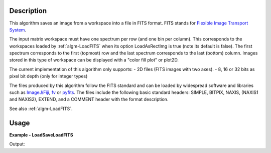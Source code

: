 
.. algorithm::

.. summary::

.. alias::

.. properties::

Description
-----------

This algorithm saves an image from a workspace into a file in FITS
format. FITS stands for `Flexible Image Transport System
<http://en.wikipedia.org/wiki/FITS>`_.

The input matrix workspace must have one spectrum per row (and one bin
per column). This corresponds to the workspaces loaded by
:ref:`algm-LoadFITS` when its option LoadAsRectImg is true (note its
default is false). The first spectrum corresponds to the first
(topmost) row and the last spectrum corresponds to the last (bottom)
column. Images stored in this type of workspace can be displayed with
a "color fill plot" or plot2D.

The current implementation of this algorithm only supports:
- 2D files (FITS images with two axes).
- 8, 16 or 32 bits as pixel bit depth (only for integer types)

The files produced by this algorithm follow the FITS standard and can
be loaded by widespread software and libraries such as `ImageJ/Fiji
<http://fiji.sc>`_, `fv <http://heasarc.gsfc.nasa.gov/ftools/fv/>`_ or
`pyfits <http://docs.astropy.org/en/stable/io/fits/index.html>`_. The
files include the following basic standard headers: SIMPLE, BITPIX,
NAXIS, (NAXIS1 and NAXIS2), EXTEND, and a COMMENT header with the
format description.

See also :ref:`algm-LoadFITS`.


Usage
-----

**Example - LoadSaveLoadFITS**

.. testcode:: LoadSaveLoadFITS

    # Load an image
    wsg_name = 'images'
    wsg = LoadFITS(Filename='FITS_small_01.fits', LoadAsRectImg=1, OutputWorkspace=wsg_name)
    ws = wsg.getItem(0)

    save_name = 'out_fits_example.fits'
    SaveFITS(Filename=save_name, InputWorkspace=ws)

    wsg_reload_name = 'images_reloaded'
    wsg_reload = LoadFITS(Filename=save_name, LoadAsRectImg=1, OutputWorkspace=wsg_reload_name)
    ws_reload = wsg_reload.getItem(0)

    # Compare
    bpp_log = 'BITPIX'
    try:
        log = ws.getRun().getLogData(bpp_log).value
        print("Bits per pixel in first image: {0}".format(int(log)))
        log_reload = ws.getRun().getLogData(bpp_log).value
        print("Bits per pixel in second image: {0}".format(int(log_reload)))
    except RuntimeError:
        print("Could not find the keyword '{0}' in the FITS file".format(bpp_log))

    axis1_log = 'NAXIS1'
    axis2_log = 'NAXIS2'
    try:
        log1 = ws.getRun().getLogData(axis1_log).value
        log2 = ws.getRun().getLogData(axis2_log).value
        print("Image size in first image: {0} x {1} pixels".format(int(log1), int(log2)))
        log1_reload = ws_reload.getRun().getLogData(axis1_log).value
        log2_reload = ws_reload.getRun().getLogData(axis2_log).value
        print("Image size in second image: {0} x {1} pixels".format(int(log1_reload), int(log2_reload)))
    except RuntimeError:
        print("Could not find the keywords '{}' and '{}' in this FITS file".format(axis1_log, axis2_log))

    pos_x, pos_y = 22, 33
    print("Pixel value at coordinates ({0},{1}), first image: {2}, second image: {3}".
           format(pos_x, pos_y, ws.readY(pos_y)[pos_x], ws_reload.readY(pos_y)[pos_x]))
                
.. testcleanup:: LoadSaveLoadFITS

    import os
                 
    DeleteWorkspace(wsg_name)
    DeleteWorkspace(wsg_reload_name)
    os.remove(save_name)

Output:

.. testoutput:: LoadSaveLoadFITS

    Bits per pixel in first image: 16
    Bits per pixel in second image: 16
    Image size in first image: 512 x 512 pixels
    Image size in second image: 512 x 512 pixels
    Pixel value at coordinates (22,33), first image: 63.0, second image: 63.0

.. categories::

.. sourcelink::
